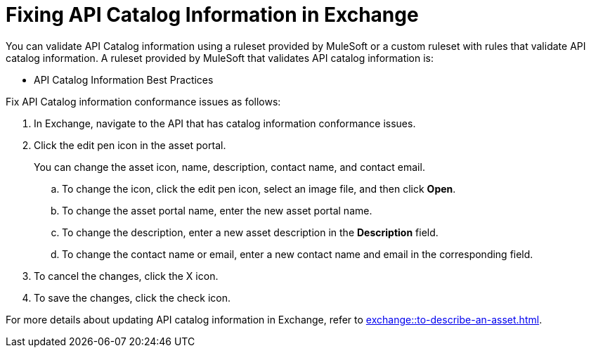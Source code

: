 = Fixing API Catalog Information in Exchange

You can validate API Catalog information using a ruleset provided by MuleSoft or a custom ruleset with rules that validate API catalog information. A ruleset provided by MuleSoft that validates API catalog information is:

* API Catalog Information Best Practices

//Update the following to reuse this from Exchange doc 

Fix API Catalog information conformance issues as follows:

. In Exchange, navigate to the API that has catalog information conformance issues.

. Click the edit pen icon in the asset portal.
+
You can change the asset icon, name, description, contact name, and contact email.

.. To change the icon, click the edit pen icon, select an image file, and then click *Open*.
.. To change the asset portal name, enter the new asset portal name.
.. To change the description, enter a new asset description in the *Description* field.
.. To change the contact name or email, enter a new contact name and email in the corresponding field.
. To cancel the changes, click the X icon.
. To save the changes, click the check icon.

For more details about updating API catalog information in Exchange, refer to xref:exchange::to-describe-an-asset.adoc[].
